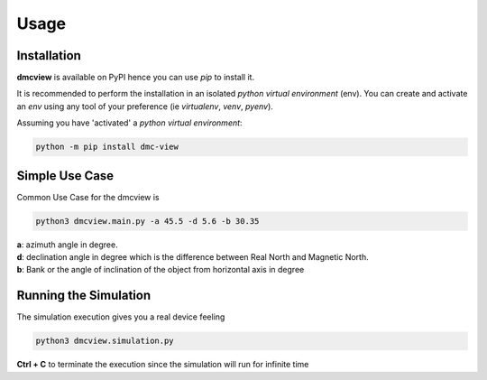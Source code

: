 =====
Usage
=====

------------
Installation
------------

| **dmcview** is available on PyPI hence you can use `pip` to install it.

It is recommended to perform the installation in an isolated `python virtual environment` (env).
You can create and activate an `env` using any tool of your preference (ie `virtualenv`, `venv`, `pyenv`).

Assuming you have 'activated' a `python virtual environment`:

.. code-block:: shell

  python -m pip install dmc-view


---------------
Simple Use Case
---------------

| Common Use Case for the dmcview is 

.. code-block:: shell

  python3 dmcview.main.py -a 45.5 -d 5.6 -b 30.35

| **a**: azimuth angle in degree.
| **d**: declination angle in degree which is the difference between Real North and Magnetic North.
| **b**: Bank or the angle of inclination of the object from horizontal axis in degree

----------------------
Running the Simulation
----------------------
| The simulation  execution gives you a real device feeling 

.. code-block:: shell
  
  python3 dmcview.simulation.py

**Ctrl + C** to terminate the execution since the simulation will run for infinite time  



